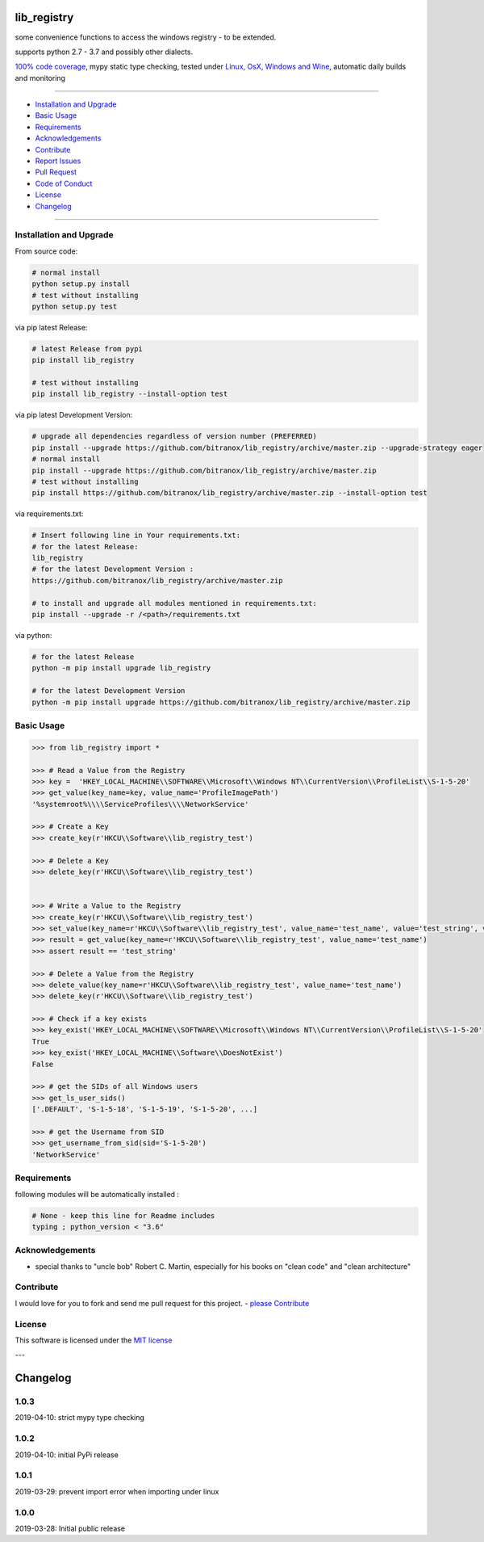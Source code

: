 lib_registry
============

|Pypi Status| |license| |maintenance|

|Build Status| |Codecov Status| |Better Code| |code climate| |snyk security|

.. |license| image:: https://img.shields.io/github/license/webcomics/pywine.svg
   :target: http://en.wikipedia.org/wiki/MIT_License
.. |maintenance| image:: https://img.shields.io/maintenance/yes/2019.svg
.. |Build Status| image:: https://travis-ci.org/bitranox/lib_registry.svg?branch=master
   :target: https://travis-ci.org/bitranox/lib_registry
.. for the pypi status link note the dashes, not the underscore !
.. |Pypi Status| image:: https://badge.fury.io/py/lib-registry.svg
   :target: https://badge.fury.io/py/lib_registry
.. |Codecov Status| image:: https://codecov.io/gh/bitranox/lib_registry/branch/master/graph/badge.svg
   :target: https://codecov.io/gh/bitranox/lib_registry
.. |Better Code| image:: https://bettercodehub.com/edge/badge/bitranox/lib_registry?branch=master
   :target: https://bettercodehub.com/results/bitranox/lib_registry
.. |snyk security| image:: https://snyk.io/test/github/bitranox/lib_registry/badge.svg
   :target: https://snyk.io/test/github/bitranox/lib_registry
.. |code climate| image:: https://api.codeclimate.com/v1/badges/affaa3b099c55c69950c/maintainability
   :target: https://codeclimate.com/github/bitranox/lib_registry/maintainability
   :alt: Maintainability

some convenience functions to access the windows registry - to be extended.

supports python 2.7 - 3.7 and possibly other dialects.

`100% code coverage <https://codecov.io/gh/bitranox/lib_registry>`_, mypy static type checking, tested under `Linux, OsX, Windows and Wine <https://travis-ci.org/bitranox/lib_registry>`_, automatic daily builds  and monitoring

----

- `Installation and Upgrade`_
- `Basic Usage`_
- `Requirements`_
- `Acknowledgements`_
- `Contribute`_
- `Report Issues <https://github.com/bitranox/lib_registry/blob/master/ISSUE_TEMPLATE.md>`_
- `Pull Request <https://github.com/bitranox/lib_registry/blob/master/PULL_REQUEST_TEMPLATE.md>`_
- `Code of Conduct <https://github.com/bitranox/lib_registry/blob/master/CODE_OF_CONDUCT.md>`_
- `License`_
- `Changelog`_

----

Installation and Upgrade
------------------------

From source code:

.. code-block:: bash

    # normal install
    python setup.py install
    # test without installing
    python setup.py test

via pip latest Release:

.. code-block:: bash

    # latest Release from pypi
    pip install lib_registry

    # test without installing
    pip install lib_registry --install-option test

via pip latest Development Version:

.. code-block:: bash

    # upgrade all dependencies regardless of version number (PREFERRED)
    pip install --upgrade https://github.com/bitranox/lib_registry/archive/master.zip --upgrade-strategy eager
    # normal install
    pip install --upgrade https://github.com/bitranox/lib_registry/archive/master.zip
    # test without installing
    pip install https://github.com/bitranox/lib_registry/archive/master.zip --install-option test

via requirements.txt:

.. code-block:: bash

    # Insert following line in Your requirements.txt:
    # for the latest Release:
    lib_registry
    # for the latest Development Version :
    https://github.com/bitranox/lib_registry/archive/master.zip

    # to install and upgrade all modules mentioned in requirements.txt:
    pip install --upgrade -r /<path>/requirements.txt

via python:

.. code-block:: python

    # for the latest Release
    python -m pip install upgrade lib_registry

    # for the latest Development Version
    python -m pip install upgrade https://github.com/bitranox/lib_registry/archive/master.zip

Basic Usage
-----------

.. code-block:: py

    >>> from lib_registry import *

    >>> # Read a Value from the Registry
    >>> key =  'HKEY_LOCAL_MACHINE\\SOFTWARE\\Microsoft\\Windows NT\\CurrentVersion\\ProfileList\\S-1-5-20'
    >>> get_value(key_name=key, value_name='ProfileImagePath')
    '%systemroot%\\\\ServiceProfiles\\\\NetworkService'

    >>> # Create a Key
    >>> create_key(r'HKCU\\Software\\lib_registry_test')

    >>> # Delete a Key
    >>> delete_key(r'HKCU\\Software\\lib_registry_test')


    >>> # Write a Value to the Registry
    >>> create_key(r'HKCU\\Software\\lib_registry_test')
    >>> set_value(key_name=r'HKCU\\Software\\lib_registry_test', value_name='test_name', value='test_string', value_type=REG_SZ)
    >>> result = get_value(key_name=r'HKCU\\Software\\lib_registry_test', value_name='test_name')
    >>> assert result == 'test_string'

    >>> # Delete a Value from the Registry
    >>> delete_value(key_name=r'HKCU\\Software\\lib_registry_test', value_name='test_name')
    >>> delete_key(r'HKCU\\Software\\lib_registry_test')

    >>> # Check if a key exists
    >>> key_exist('HKEY_LOCAL_MACHINE\\SOFTWARE\\Microsoft\\Windows NT\\CurrentVersion\\ProfileList\\S-1-5-20'
    True
    >>> key_exist('HKEY_LOCAL_MACHINE\\Software\\DoesNotExist')
    False

    >>> # get the SIDs of all Windows users
    >>> get_ls_user_sids()
    ['.DEFAULT', 'S-1-5-18', 'S-1-5-19', 'S-1-5-20', ...]

    >>> # get the Username from SID
    >>> get_username_from_sid(sid='S-1-5-20')
    'NetworkService'

Requirements
------------
following modules will be automatically installed :

.. code-block:: bash

    # None - keep this line for Readme includes
    typing ; python_version < "3.6"

Acknowledgements
----------------

- special thanks to "uncle bob" Robert C. Martin, especially for his books on "clean code" and "clean architecture"

Contribute
----------

I would love for you to fork and send me pull request for this project.
- `please Contribute <https://github.com/bitranox/lib_registry/blob/master/CONTRIBUTING.md>`_

License
-------

This software is licensed under the `MIT license <http://en.wikipedia.org/wiki/MIT_License>`_

---

Changelog
=========

1.0.3
-----
2019-04-10: strict mypy type checking

1.0.2
-----
2019-04-10: initial PyPi release

1.0.1
-----
2019-03-29: prevent import error when importing under linux

1.0.0
-----
2019-03-28: Initial public release

